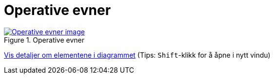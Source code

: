 = Operative evner
:wysiwig_editing: 1
ifeval::[{wysiwig_editing} == 1]
:imagepath: ../images/
endif::[]
ifeval::[{wysiwig_editing} == 0]
:imagepath: main@messaging:messaging-appendixes:
endif::[]
:experimental:
:toclevels: 4
:sectnums:
:sectnumlevels: 0



.Operative evner
image::{imagepath}Operative evner.png[alt=Operative evner image, link=https://altinn.github.io/ark/models/archi-all?view=id-41fde00d5db647f992cd4b65b0f6231c]


****
xref:main@messaging:messaging-appendixes:page$Operative evner.var.1.adoc[Vis detaljer om elementene i diagrammet] (Tips: kbd:[Shift]-klikk for å åpne i nytt vindu)
****


